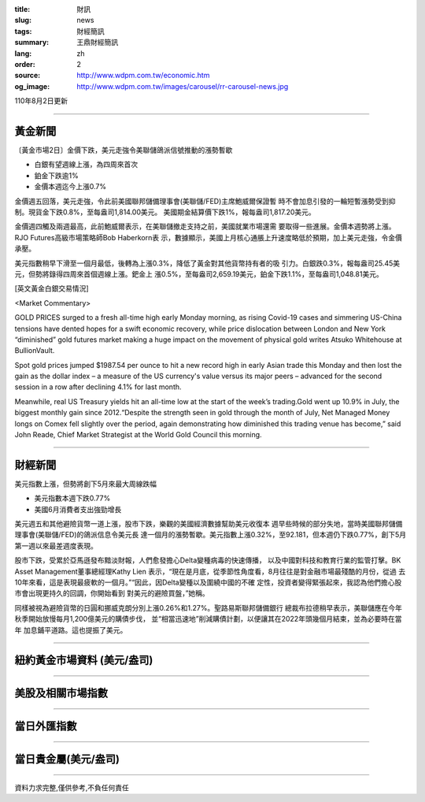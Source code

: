 :title: 財訊
:slug: news
:tags: 財經簡訊
:summary: 王鼎財經簡訊
:lang: zh
:order: 2
:source: http://www.wdpm.com.tw/economic.htm
:og_image: http://www.wdpm.com.tw/images/carousel/rr-carousel-news.jpg

110年8月2日更新

----

黃金新聞
++++++++

〔黃金市場2日〕金價下跌，美元走強令美聯儲鴿派信號推動的漲勢暫歇

* 白銀有望週線上漲，為四周來首次
* 鉑金下跌逾1%
* 金價本週迄今上漲0.7%

金價週五回落，美元走強，令此前美國聯邦儲備理事會(美聯儲/FED)主席鮑威爾保證暫
時不會加息引發的一輪短暫漲勢受到抑制。現貨金下跌0.8%，至每盎司1,814.00美元。
美國期金結算價下跌1%，報每盎司1,817.20美元。

金價週四觸及兩週最高，此前鮑威爾表示，在美聯儲撤走支持之前，美國就業市場還需
要取得一些進展。金價本週勢將上漲。RJO Futures高級市場策略師Bob Haberkorn表
示，數據顯示，美國上月核心通脹上升速度略低於預期，加上美元走強，令金價承壓。

美元指數稍早下滑至一個月最低，後轉為上漲0.3%，降低了黃金對其他貨幣持有者的吸
引力。白銀跌0.3%，報每盎司25.45美元，但勢將錄得四周來首個週線上漲。鈀金上
漲0.5%，至每盎司2,659.19美元，鉑金下跌1.1%，至每盎司1,048.81美元。







[英文黃金白銀交易情況]

<Market Commentary>

GOLD PRICES surged to a fresh all-time high early Monday morning, as 
rising Covid-19 cases and simmering US-China tensions have dented hopes 
for a swift economic recovery, while price dislocation between London and 
New York “diminished” gold futures market making a huge impact on the 
movement of physical gold writes Atsuko Whitehouse at BullionVault.
 
Spot gold prices jumped $1987.54 per ounce to hit a new record high in 
early Asian trade this Monday and then lost the gain as the dollar 
index – a measure of the US currency's value versus its major 
peers – advanced for the second session in a row after declining 4.1% 
for last month.
 
Meanwhile, real US Treasury yields hit an all-time low at the start of 
the week’s trading.Gold went up 10.9% in July, the biggest monthly gain 
since 2012.“Despite the strength seen in gold through the month of July, 
Net Managed Money longs on Comex fell slightly over the period, again 
demonstrating how diminished this trading venue has become,” said John 
Reade, Chief Market Strategist at the World Gold Council this morning.

----

財經新聞
++++++++
美元指數上漲，但勢將創下5月來最大周線跌幅

* 美元指數本週下跌0.77% 
* 美國6月消費者支出強勁增長

美元週五和其他避險貨幣一道上漲，股市下跌，樂觀的美國經濟數據幫助美元收復本
週早些時候的部分失地，當時美國聯邦儲備理事會(美聯儲/FED)的鴿派信息令美元長
達一個月的漲勢暫歇。美元指數上漲0.32%，至92.181，但本週仍下跌0.77%，創下5月
第一週以來最差週度表現。

股市下跌，受累於亞馬遜發布黯淡財報，人們愈發擔心Delta變種病毒的快速傳播，
以及中國對科技和教育行業的監管打擊。BK Asset Management董事總經理Kathy Lien
表示，“現在是月底，從季節性角度看，8月往往是對金融市場最殘酷的月份，從過
去10年來看，這是表現最疲軟的一個月。”“因此，因Delta變種以及圍繞中國的不確
定性，投資者變得緊張起來，我認為他們擔心股市會出現更持久的回調，你開始看到
對美元的避險買盤，”她稱。

同樣被視為避險貨幣的日圓和挪威克朗分別上漲0.26%和1.27%。聖路易斯聯邦儲備銀行
總裁布拉德稍早表示，美聯儲應在今年秋季開始放慢每月1,200億美元的購債步伐，
並“相當迅速地”削減購債計劃，以便讓其在2022年頭幾個月結束，並為必要時在當年
加息鋪平道路。這也提振了美元。



            


----

紐約黃金市場資料 (美元/盎司)
++++++++++++++++++++++++++++

.. raw:: html

  <A HREF="http://www.kitco.com/connecting.html">
  <IMG SRC="http://www.kitconet.com/images/quotes_4b2.gif" BORDER="0" ALT="[Most Recent Quotes from www.kitco.com]">
  </A>

----

美股及相關市場指數
++++++++++++++++++

.. raw:: html

  <!-- TradingView Widget BEGIN -->
  <div class="tradingview-widget-container">
    <div class="tradingview-widget-container__widget"></div>
    <div class="tradingview-widget-copyright"><a href="https://tw.tradingview.com/markets/indices/" rel="noopener" target="_blank"><span class="blue-text">指數行情</span></a>由TradingView提供</div>
    <script type="text/javascript" src="https://s3.tradingview.com/external-embedding/embed-widget-market-quotes.js" async>
    {
    "title": "指數",
    "width": 770,
    "height": 450,
    "locale": "zh_TW",
    "symbolsGroups": [
      {
        "name": "美國和加拿大",
        "symbols": [
          {
            "name": "FOREXCOM:SPXUSD",
            "displayName": "標準普爾500"
          },
          {
            "name": "FOREXCOM:NSXUSD",
            "displayName": "納斯達克100指數"
          },
          {
            "name": "CME_MINI:ES1!",
            "displayName": "E-迷你 標普指數期貨"
          },
          {
            "name": "INDEX:DXY",
            "displayName": "美元指數"
          },
          {
            "name": "FOREXCOM:DJI",
            "displayName": "道瓊斯 30"
          }
        ]
      },
      {
        "name": "歐洲",
        "symbols": [
          {
            "name": "INDEX:SX5E",
            "displayName": "歐元藍籌50"
          },
          {
            "name": "FOREXCOM:UKXGBP",
            "displayName": "富時100"
          },
          {
            "name": "INDEX:DEU30",
            "displayName": "德國DAX指數"
          },
          {
            "name": "INDEX:CAC40",
            "displayName": "法國 CAC 40 指數"
          },
          {
            "name": "INDEX:SMI"
          }
        ]
      },
      {
        "name": "亞太",
        "symbols": [
          {
            "name": "INDEX:NKY",
            "displayName": "日經225"
          },
          {
            "name": "INDEX:HSI",
            "displayName": "恆生"
          },
          {
            "name": "BSE:SENSEX",
            "displayName": "印度孟買指數"
          },
          {
            "name": "BSE:BSE500"
          },
          {
            "name": "INDEX:KSIC",
            "displayName": "韓國Kospi綜合指數"
          }
        ]
      }
    ],
    "colorTheme": "light"
  }
    </script>
  </div>
  <!-- TradingView Widget END -->

----

當日外匯指數
++++++++++++

.. raw:: html

  <!-- TradingView Widget BEGIN -->
  <div class="tradingview-widget-container">
    <div class="tradingview-widget-container__widget"></div>
    <div class="tradingview-widget-copyright"><a href="https://tw.tradingview.com/markets/currencies/forex-cross-rates/" rel="noopener" target="_blank"><span class="blue-text">外匯匯率</span></a>由TradingView提供</div>
    <script type="text/javascript" src="https://s3.tradingview.com/external-embedding/embed-widget-forex-cross-rates.js" async>
    {
    "width": "100%",
    "height": "100%",
    "currencies": [
      "EUR",
      "USD",
      "JPY",
      "GBP",
      "CNY",
      "TWD"
    ],
    "isTransparent": false,
    "colorTheme": "light",
    "locale": "zh_TW"
  }
    </script>
  </div>
  <!-- TradingView Widget END -->

----

當日貴金屬(美元/盎司)
+++++++++++++++++++++

.. raw:: html 

  <A HREF="http://www.kitco.com/connecting.html">
  <IMG SRC="http://www.kitconet.com/images/quotes_7a.gif" BORDER="0" ALT="[Most Recent Quotes from www.kitco.com]">
  </A>

----

資料力求完整,僅供參考,不負任何責任
